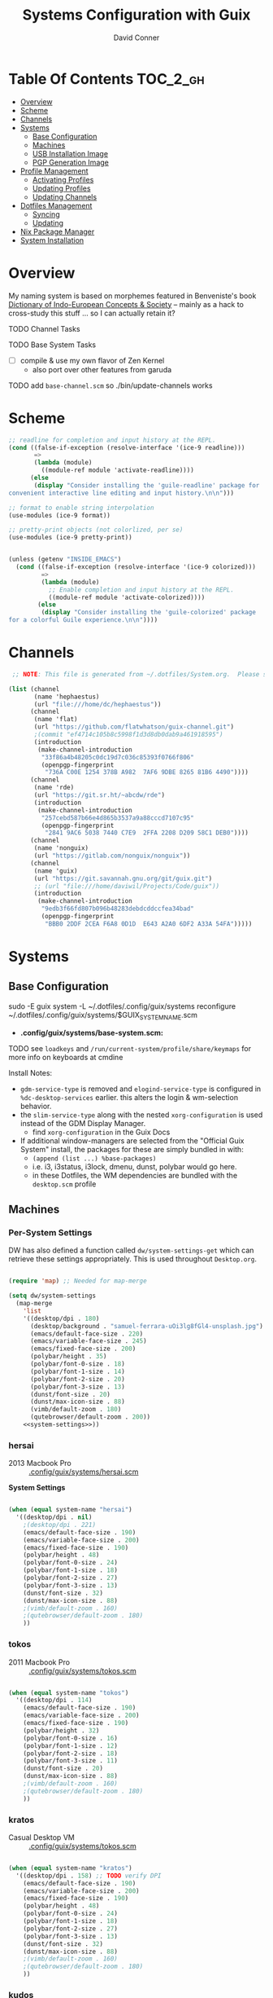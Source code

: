 :PROPERTIES:
:ID:       83315604-b917-45e3-9366-afe6ba029a60
:END:
#+TITLE: Systems Configuration with Guix
#+AUTHOR: David Conner
#+DESCRIPTION:
#+PROPERTY: header-args        :tangle-mode (identity #o444) :mkdirp yes
#+PROPERTY: header-args:sh     :tangle-mode (identity #o555) :mkdirp yes
#+PROPERTY: header-args:scheme :tangle-mode (identity #o644) :mkdirp yes :comments link
#+STARTUP: content
#+OPTIONS: toc:nil

* Table Of Contents :TOC_2_gh:
- [[#overview][Overview]]
- [[#scheme][Scheme]]
- [[#channels][Channels]]
- [[#systems][Systems]]
  - [[#base-configuration][Base Configuration]]
  - [[#machines][Machines]]
  - [[#usb-installation-image][USB Installation Image]]
  - [[#pgp-generation-image][PGP Generation Image]]
- [[#profile-management][Profile Management]]
  - [[#activating-profiles][Activating Profiles]]
  - [[#updating-profiles][Updating Profiles]]
  - [[#updating-channels][Updating Channels]]
- [[#dotfiles-management][Dotfiles Management]]
  - [[#syncing][Syncing]]
  - [[#updating][Updating]]
- [[#nix-package-manager][Nix Package Manager]]
- [[#system-installation][System Installation]]

* Overview

My naming system is based on morphemes featured in Benveniste's book [[https://www.amazon.com/Dictionary-Indo-European-Concepts-Society-Benveniste/dp/0986132594][Dictionary
of Indo-European Concepts & Society]] -- mainly as a hack to cross-study this
stuff ... so I can actually retain it?

**** TODO Channel Tasks
**** TODO Base System Tasks
- [ ] compile & use my own flavor of Zen Kernel
  + also port over other features from garuda
**** TODO add =base-channel.scm= so ./bin/update-channels works

* Scheme

#+begin_src scheme :tangle .guile
;; readline for completion and input history at the REPL.
(cond ((false-if-exception (resolve-interface '(ice-9 readline)))
       =>
       (lambda (module)
         ((module-ref module 'activate-readline))))
      (else
       (display "Consider installing the 'guile-readline' package for
convenient interactive line editing and input history.\n\n")))

;; format to enable string interpolation
(use-modules (ice-9 format))

;; pretty-print objects (not colorlized, per se)
(use-modules (ice-9 pretty-print))


(unless (getenv "INSIDE_EMACS")
  (cond ((false-if-exception (resolve-interface '(ice-9 colorized)))
         =>
         (lambda (module)
           ;; Enable completion and input history at the REPL.
           ((module-ref module 'activate-colorized))))
        (else
         (display "Consider installing the 'guile-colorized' package
for a colorful Guile experience.\n\n"))))

#+end_src

* Channels

#+begin_src scheme :tangle .config/guix/base-channels.scm
 ;; NOTE: This file is generated from ~/.dotfiles/System.org.  Please see commentary there.

(list (channel
       (name 'hephaestus)
       (url "file:///home/dc/hephaestus"))
      (channel
       (name 'flat)
       (url "https://github.com/flatwhatson/guix-channel.git")
       ;(commit "ef4714c105b8c5998f1d3d8db0dab9a461918595")
       (introduction
        (make-channel-introduction
         "33f86a4b48205c0dc19d7c036c85393f0766f806"
         (openpgp-fingerprint
          "736A C00E 1254 378B A982  7AF6 9DBE 8265 81B6 4490"))))
      (channel
       (name 'rde)
       (url "https://git.sr.ht/~abcdw/rde")
       (introduction
        (make-channel-introduction
         "257cebd587b66e4d865b3537a9a88cccd7107c95"
         (openpgp-fingerprint
          "2841 9AC6 5038 7440 C7E9  2FFA 2208 D209 58C1 DEB0"))))
      (channel
       (name 'nonguix)
       (url "https://gitlab.com/nonguix/nonguix"))
      (channel
       (name 'guix)
       (url "https://git.savannah.gnu.org/git/guix.git")
       ;; (url "file:///home/daviwil/Projects/Code/guix"))
       (introduction
        (make-channel-introduction
         "9edb3f66fd807b096b48283debdcddccfea34bad"
         (openpgp-fingerprint
          "BBB0 2DDF 2CEA F6A8 0D1D  E643 A2A0 6DF2 A33A 54FA")))))
#+end_src

* Systems

** Base Configuration

#+begin_example sh
sudo -E guix system -L ~/.dotfiles/.config/guix/systems reconfigure ~/.dotfiles/.config/guix/systems/$GUIX_SYSTEM_NAME.scm
#+end_example

+ *.config/guix/systems/base-system.scm:*

**** TODO see =loadkeys= and =/run/current-system/profile/share/keymaps= for more info on keyboards at cmdine

**** Install Notes:

+ =gdm-service-type= is removed and =elogind-service-type= is configured in
  =%dc-desktop-services= earlier. this alters the login & wm-selection behavior.
+ the =slim-service-type= along with the nested =xorg-configuration= is used
  instead of the GDM Display Manager.
  - find =xorg-configuration= in the Guix Docs
+ If additional window-managers are selected from the "Official Guix System"
  install, the packages for these are simply bundled in with:
  - =(append (list ...) %base-packages)=
  - i.e. i3, i3status, i3lock, dmenu, dunst, polybar would go here.
  - in these Dotfiles, the WM dependencies are bundled with the =desktop.scm= profile


** Machines

*** Per-System Settings

DW has also defined a function called =dw/system-settings-get= which can
retrieve these settings appropriately. This is used throughout =Desktop.org=.

#+begin_src emacs-lisp :tangle .emacs.d/per-system-settings.el :noweb yes

(require 'map) ;; Needed for map-merge

(setq dw/system-settings
  (map-merge
    'list
    '((desktop/dpi . 180)
      (desktop/background . "samuel-ferrara-uOi3lg8fGl4-unsplash.jpg")
      (emacs/default-face-size . 220)
      (emacs/variable-face-size . 245)
      (emacs/fixed-face-size . 200)
      (polybar/height . 35)
      (polybar/font-0-size . 18)
      (polybar/font-1-size . 14)
      (polybar/font-2-size . 20)
      (polybar/font-3-size . 13)
      (dunst/font-size . 20)
      (dunst/max-icon-size . 88)
      (vimb/default-zoom . 180)
      (qutebrowser/default-zoom . 200))
    <<system-settings>>))

#+end_src

*** hersai

+ 2013 Macbook Pro :: [[file:.config/][.config/guix/systems/hersai.scm]]

*System Settings*

#+begin_src emacs-lisp :noweb-ref system-settings :noweb-sep ""

  (when (equal system-name "hersai")
    '((desktop/dpi . nil)
      ;(desktop/dpi . 221)
      (emacs/default-face-size . 190)
      (emacs/variable-face-size . 200)
      (emacs/fixed-face-size . 190)
      (polybar/height . 48)
      (polybar/font-0-size . 24)
      (polybar/font-1-size . 18)
      (polybar/font-2-size . 27)
      (polybar/font-3-size . 13)
      (dunst/font-size . 32)
      (dunst/max-icon-size . 88)
      ;(vimb/default-zoom . 160)
      ;(qutebrowser/default-zoom . 180)
      ))

#+end_src

*** tokos

+ 2011 Macbook Pro :: [[file:.config/guix/systems/tokos.scm][.config/guix/systems/tokos.scm]]

#+begin_src emacs-lisp :noweb-ref system-settings :noweb-sep ""

  (when (equal system-name "tokos")
    '((desktop/dpi . 114)
      (emacs/default-face-size . 190)
      (emacs/variable-face-size . 200)
      (emacs/fixed-face-size . 190)
      (polybar/height . 32)
      (polybar/font-0-size . 16)
      (polybar/font-1-size . 12)
      (polybar/font-2-size . 18)
      (polybar/font-3-size . 11)
      (dunst/font-size . 20)
      (dunst/max-icon-size . 88)
      ;(vimb/default-zoom . 160)
      ;(qutebrowser/default-zoom . 180)
      ))

#+end_src

*** kratos

+ Casual Desktop VM :: [[file:.config/guix/systems/tokos.scm][.config/guix/systems/tokos.scm]]

#+begin_src emacs-lisp :noweb-ref system-settings :noweb-sep ""

  (when (equal system-name "kratos")
    '((desktop/dpi . 158) ;; TODO verify DPI
      (emacs/default-face-size . 190)
      (emacs/variable-face-size . 200)
      (emacs/fixed-face-size . 190)
      (polybar/height . 48)
      (polybar/font-0-size . 24)
      (polybar/font-1-size . 18)
      (polybar/font-2-size . 27)
      (polybar/font-3-size . 13)
      (dunst/font-size . 32)
      (dunst/max-icon-size . 88)
      ;(vimb/default-zoom . 160)
      ;(qutebrowser/default-zoom . 180)
      ))

#+end_src

*** kudos

+ VM running a large 4K display :: [[file:.config/guix/systems/kudos.scm][.config/guix/systems/kudos.scm]]

#+begin_src emacs-lisp :noweb-ref system-settings :noweb-sep ""

  (when (equal system-name "kudos")
    '((desktop/dpi . 158) ;; TODO verify DPI
      (emacs/default-face-size . 190)
      (emacs/variable-face-size . 200)
      (emacs/fixed-face-size . 190)
      (polybar/height . 48)
      (polybar/font-0-size . 24)
      (polybar/font-1-size . 18)
      (polybar/font-2-size . 27)
      (polybar/font-3-size . 13)
      (dunst/font-size . 32)
      (dunst/max-icon-size . 88)
      ;(vimb/default-zoom . 160)
      ;(qutebrowser/default-zoom . 180)
      ))

#+end_src

*** peku

This term denotes livestock and thus:

+ Undifferentiated Generic VM :: [[file:.config/guix/systems/peku.scm][.config/guix/systems/peku.scm]]
  - This will be a TUI-only system. libsixel, maybe.
  - no per-system-settings.el

**** TODO assume profiles for these VMs to be copied from  =/etc/skel=
- use refer to =skeletons= in the guix manual

** USB Installation Image

** PGP Generation Image

* Profile Management

The guix packages on my system are separated into manifests. These can be
installed/updated inpedently (see [[https://github.com/daviwil/dotfiles/blob/master/Systems.org#profile-management][daviwil/dotfiles]]). The profiles get installed
under the =~/.guix-extra-profiles= path, which is sourced by =~/.profile= on
login, in addition to =~/.guix-profile=.

** Activating Profiles

This script accepts a space-separated list of manifest file names (without extension) under the =~/.config/guix/manifests= folder and then installs those profiles for the first time.  For example:

#+begin_example sh
activate-profiles desktop emacs music
#+end_example

+ [[file:.bin/activate-profiles][.bin/activate-profiles]]

** Updating Profiles

This script accepts a space-separated list of manifest file names (without extension) under the =~/.config/guix/manifests= folder and then installs any updates to the packages contained within them.  If no profile names are provided, it walks the list of profile directories under =~/.guix-extra-profiles= and updates each one of them.

#+begin_example sh
update-profiles emacs
#+end_example

+ [[file:.bin/update-profiles][.bin/update-profiles]]

** Updating Channels

This script makes it easy to update all channels to the latest commit based on an original channel file (see the Channels section at the top of this document).

+ [[file:.bin/update-channels][.bin/update-channels]]

* Dotfiles Management
** Syncing
** Updating

Updating the dotfiles requires running a script in Emacs to loop over
all of theliterate configuration =.org= files, running
=org-babel-tangle-file= to make sure all of the config files are up to
date.

*.bin/update-dotfiles*

#+begin_src sh :tangle .bin/update-dotfiles :shebang #!/bin/sh

  # Navigate to the directory of this script (generally ~/.dotfiles/.bin)
  cd $(dirname $(readlink -f $0))
  cd ..

  # The heavy lifting is done by an Emacs script
  emacs -Q --script ./.emacs.d/tangle-dotfiles.el

  # Make sure any running Emacs instance gets updated settings
  emacsclient -e '(load-file "~/.emacs.d/per-system-settings.el")' -a "echo 'Emacs is not currently running'" 

  # Update configuration symlinks
  stow .

#+end_src


*.emacs.d/tangle-dotfiles.el*

#+begin_src emacs-lisp :tangle .emacs.d/tangle-dotfiles.el

  (require 'org)
  (load-file "~/.dotfiles/.emacs.d/lisp/dw-settings.el")

  ;; Don't ask when evaluating code blocks
  (setq org-confirm-babel-evaluate nil)

  ;; (let* ((dotfiles-path (expand-file-name "~/.dotfiles"))
  (let* ((dotfiles-path (expand-file-name "~/.dotfiles"))
	 (org-files (directory-files dotfiles-path nil "\\.org$")))

    (defun dw/tangle-org-file (org-file)
      (message "\n\033[1;32mUpdating %s\033[0m\n" org-file)
      (org-babel-tangle-file (expand-file-name org-file dotfiles-path)))

    ;; Tangle Systems.org first
    (dw/tangle-org-file "Systems.org")

    (dolist (org-file org-files)
      (unless (member org-file '("README.org" "Systems.org"))
	(dw/tangle-org-file org-file))))

#+end_src

* Nix Package Manager

* System Installation
